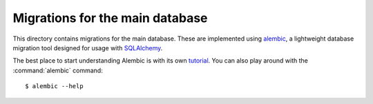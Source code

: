 Migrations for the main database
================================

This directory contains migrations for the main database. These are implemented
using `alembic`__, a lightweight database migration tool designed for usage
with `SQLAlchemy`__.

The best place to start understanding Alembic is with its own `tutorial`__. You
can also play around with the :command:`alembic` command::

    $ alembic --help

.. __: https://alembic.sqlalchemy.org/en/latest/
.. __: https://www.sqlalchemy.org/
.. __: https://alembic.sqlalchemy.org/en/latest/tutorial.html
